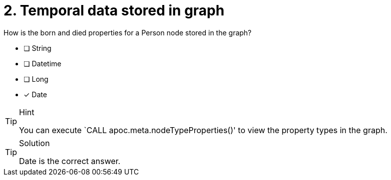 [.question]
= 2. Temporal data stored in graph

How is the born and died properties for a Person node stored in the graph?

* [ ] String
* [ ] Datetime
* [ ] Long
* [x] Date

[TIP,role=hint]
.Hint
====
You can execute `CALL apoc.meta.nodeTypeProperties()' to view the property types in the graph.
====

[TIP,role=solution]
.Solution
====
// reco db change impact
// Datetime will be the correct answer


Date is the correct answer.
====